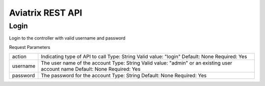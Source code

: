 Aviatrix REST API
=============================================

Login
------

.. http:get:: /v1/api?action=login

Login to the controller with valid username and password

Request Parameters

+-------------------------+--------------------------------------------------------+
| action                  |  Indicating type of API to call                        |
|                         |  Type: String                                          |
|                         |  Valid value: "login"                                  |
|                         |  Default: None                                         |
|                         |  Required: Yes                                         |
+-------------------------+--------------------------------------------------------+
| username                |  The user name of the account                          |
|                         |  Type: String                                          |
|                         |  Valid value: "admin" or an existing user account name |
|                         |  Default: None                                         |
|                         |  Required: Yes                                         |
+-------------------------+--------------------------------------------------------+
| password                |  The password for the account                          |
|                         |  Type: String                                          |
|                         |  Default: None                                         |
|                         |  Required: Yes                                         |
+-------------------------+--------------------------------------------------------+

